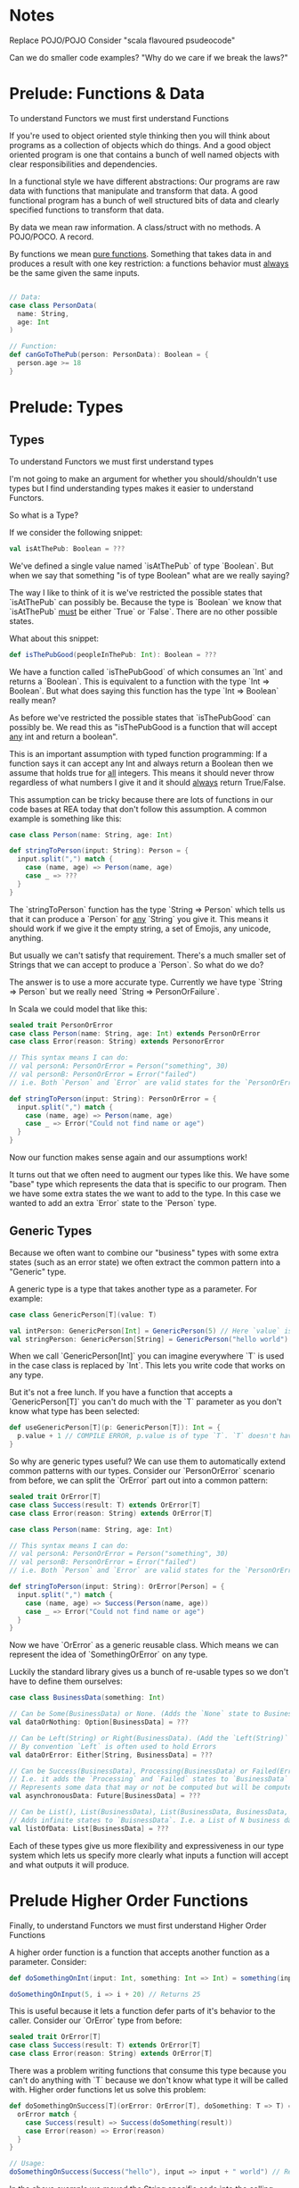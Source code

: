 * Notes

Replace POJO/POJO
Consider "scala flavoured psudeocode"

Can we do smaller code examples?
"Why do we care if we break the laws?"


* Prelude: Functions & Data

To understand Functors we must first understand Functions

If you're used to object oriented style thinking then you will think about programs as a collection of objects which do things.
And a good object oriented program is one that contains a bunch of well named objects with clear responsibilities and dependencies.

In a functional style we have different abstractions: Our programs are raw data with functions that manipulate and transform
that data. A good functional program has a bunch of well structured bits of data and clearly specified functions to transform
that data.

By data we mean raw information. A class/struct with no methods. A POJO/POCO. A record.

By functions we mean _pure functions_. Something that takes data in and produces a result with one key restriction: a functions
behavior must _always_ be the same given the same inputs.

#+BEGIN_SRC scala

// Data:
case class PersonData(
  name: String,
  age: Int
)

// Function:
def canGoToThePub(person: PersonData): Boolean = {
  person.age >= 18
}

#+END_SRC

* Prelude: Types

** Types

To understand Functors we must first understand types

I'm not going to make an argument for whether you should/shouldn't use types but I find understanding types makes it
easier to understand Functors.

So what is a Type?

If we consider the following snippet:

#+BEGIN_SRC scala
val isAtThePub: Boolean = ???
#+END_SRC

We've defined a single value named `isAtThePub` of type `Boolean`. But when we say that something "is of type Boolean" what
are we really saying?

The way I like to think of it is we've restricted the possible states that `isAtThePub` can possibly be. Because the type is
`Boolean` we know that `isAtThePub` _must_ be either `True` or `False`. There are no other possible states.

What about this snippet:

#+BEGIN_SRC scala
def isThePubGood(peopleInThePub: Int): Boolean = ???
#+END_SRC

We have a function called `isThePubGood` of which consumes an `Int` and returns a `Boolean`. This is equivalent to a function
with the type `Int => Boolean`. But what does saying this function has the type `Int => Boolean` really mean?

As before we've restricted the possible states that `isThePubGood` can possibly be. We read this as "isThePubGood is a function
that will accept _any_ int and return a boolean".

This is an important assumption with typed function programming: If a function says it can accept any Int and always return a
Boolean then we assume that holds true for _all_ integers. This means it should never throw regardless of what numbers I give it
and it should _always_ return True/False.

This assumption can be tricky because there are lots of functions in our code bases at REA today that don't follow this assumption.
A common example is something like this:

#+BEGIN_SRC scala
case class Person(name: String, age: Int)

def stringToPerson(input: String): Person = {
  input.split(",") match {
    case (name, age) => Person(name, age)
    case _ => ???
  }
}
#+END_SRC

The `stringToPerson` function has the type `String => Person` which tells us that it can produce a `Person` for _any_ `String`
you give it. This means it should work if we give it the empty string, a set of Emojis, any unicode, anything.

But usually we can't satisfy that requirement. There's a much smaller set of Strings that we can accept to produce a `Person`.
So what do we do?

The answer is to use a more accurate type. Currently we have type `String => Person` but we really need `String => PersonOrFailure`.

In Scala we could model that like this:


#+BEGIN_SRC scala
sealed trait PersonOrError
case class Person(name: String, age: Int) extends PersonOrError
case class Error(reason: String) extends PersonorError

// This syntax means I can do:
// val personA: PersonOrError = Person("something", 30)
// val personB: PersonOrError = Error("failed")
// i.e. Both `Person` and `Error` are valid states for the `PersonOrError` type

def stringToPerson(input: String): PersonOrError = {
  input.split(",") match {
    case (name, age) => Person(name, age)
    case _ => Error("Could not find name or age")
  }
}
#+END_SRC

Now our function makes sense again and our assumptions work!

It turns out that we often need to augment our types like this. We have some "base" type which represents the data that is
specific to our program. Then we have some extra states the we want to add to the type. In this case we wanted to add an
extra `Error` state to the `Person` type.

** Generic Types

Because we often want to combine our "business" types with some extra states (such as an error state) we often extract the
common pattern into a "Generic" type.

A generic type is a type that takes another type as a parameter. For example:

#+BEGIN_SRC scala
case class GenericPerson[T](value: T)

val intPerson: GenericPerson[Int] = GenericPerson(5) // Here `value` is of type `Int`
val stringPerson: GenericPerson[String] = GenericPerson("hello world") // Here `value` is of type `String`
#+END_SRC

When we call `GenericPerson[Int]` you can imagine everywhere `T` is used in the case class is replaced by `Int`. This lets you write
code that works on any type.

But it's not a free lunch. If you have a function that accepts a `GenericPerson[T]` you can't do much with the `T` parameter as
you don't know what type has been selected:

#+BEGIN_SRC scala
def useGenericPerson[T](p: GenericPerson[T]): Int = {
  p.value + 1 // COMPILE ERROR, p.value is of type `T`. `T` doesn't have a + method
}
#+END_SRC

So why are generic types useful? We can use them to automatically extend common patterns with our types.
Consider our `PersonOrError` scenario from before, we can split the `OrError` part out into a common pattern:

#+BEGIN_SRC scala
sealed trait OrError[T]
case class Success(result: T) extends OrError[T]
case class Error(reason: String) extends OrError[T]

case class Person(name: String, age: Int)

// This syntax means I can do:
// val personA: PersonOrError = Person("something", 30)
// val personB: PersonOrError = Error("failed")
// i.e. Both `Person` and `Error` are valid states for the `PersonOrError` type

def stringToPerson(input: String): OrError[Person] = {
  input.split(",") match {
    case (name, age) => Success(Person(name, age))
    case _ => Error("Could not find name or age")
  }
}
#+END_SRC

Now we have `OrError` as a generic reusable class. Which means we can represent the idea of `SomethingOrError` on any type.

Luckily the standard library gives us a bunch of re-usable types so we don't have to define them ourselves:

#+BEGIN_SRC scala
case class BusinessData(something: Int)

// Can be Some(BusinessData) or None. (Adds the `None` state to BusinessData)
val dataOrNothing: Option[BusinessData] = ???

// Can be Left(String) or Right(BusinessData). (Add the `Left(String)` state to BusinessData)
// By convention `Left` is often used to hold Errors
val dataOrError: Either[String, BusinessData] = ???

// Can be Success(BusinessData), Processing(BusinessData) or Failed(Error).
// I.e. it adds the `Processing` and `Failed` states to `BusinessData`
// Represents some data that may or not be computed but will be computed in the Future
val asynchronousData: Future[BusinessData] = ???

// Can be List(), List(BusinessData), List(BusinessData, BusinessData, ...)
// Adds infinite states to `BuisnessData`. I.e. a List of N business data
val listOfData: List[BusinessData] = ???
#+END_SRC

Each of these types give us more flexibility and expressiveness in our type system which lets us specify
more clearly what inputs a function will accept and what outputs it will produce.

* Prelude Higher Order Functions

Finally, to understand Functors we must first understand Higher Order Functions

A higher order function is a function that accepts another function as a parameter. Consider:

#+BEGIN_SRC scala
def doSomethingOnInt(input: Int, something: Int => Int) = something(input)

doSomethingOnInput(5, i => i + 20) // Returns 25
#+END_SRC

This is useful because it lets a function defer parts of it's behavior to the caller. Consider our `OrError` type from before:

#+BEGIN_SRC scala
sealed trait OrError[T]
case class Success(result: T) extends OrError[T]
case class Error(reason: String) extends OrError[T]
#+END_SRC

There was a problem writing functions that consume this type because you can't do anything with `T` because we don't know what
type it will be called with. Higher order functions let us solve this problem:

#+BEGIN_SRC scala
def doSomethingOnSuccess[T](orError: OrError[T], doSomething: T => T) = {
  orError match {
    case Success(result) => Success(doSomething(result))
    case Error(reason) => Error(reason)
  }
}

// Usage:
doSomethingOnSuccess(Success("hello"), input => input + " world") // Returns Success("hello world")
#+END_SRC

In the above example we moved the String specific code into the calling function which _knows that the function is being called
with string_

* Functors

Now that we've got all that background out of the way

** The Problem
So now we've got lot of fancy types. `Option`, `OrError`, `Future` and any other generic patterns we can dream up.

And we've got lots of useful functions like that operate on our business data.

But we need some way to use our business data functions on data that has been combined with a generic type.

For example:

#+BEGIN_SRC scala
case class Money(amount: Int)
case class BusinessData(something: Int)
case class ProcessedData(somethingUseful: Int)

def processData(data: BusinessData): OrError[ProcessedData] = ???

def makeLotsOfMoney(data: ProcessedData): Money = {
  // Do stuff with `data`
  // Return how much money we made
  Money(data.somethingUseful + 10000210)
}

def doSomethingElse(data: ProcessedData): Money = {
  // Even more money!
  Money(data.somethingUseful + 5551)
}

def beABusiness(input: BusinessData): Money = {
  val processedData: OrError[ProcessedData] = processData(input)

  // COMPILE ERROR! `makeLotsOfMoney` and `doSomethingElse` need a `ProcessedData` not
  // a `OrError[ProcessedData]`!
  val firstMoney = makeLotsOfMoney(processedData)
  val secondMoney = doSomethingElse(processedData)

  return firstMoney + secondMoney
}
#+END_SRC

If only there was some way to `makeLotsOfMoney` with a `OrError[ProcessedData]`.

We could do it manually:

#+BEGIN_SRC scala
def makeLotsOfMoneyOrError(dataOrError: OrError[ProcessedData]): OrError[Money] = {
  data match {
    case Success(ProcessedData(somethingUseful)) => Success(somethingUseful + 10000210)
    case Failure(error) => Failure(error)
  }
}

def doSomethingElseOrError(dataOrError: OrError[ProcessedData]): OrError[Money] = {
  data match {
    case Success(ProcessedData(somethingUseful)) => Success(somethingUseful + 5551)
    case Failure(error) => Failure(error)
  }
}
#+END_SRC

But that has a _lot_ of repeated code.

And this comes up all the time in our programs. What if we want to makeLotsOfMoney with a `Future[ProcessedData]` or a
`List[ProcessedData]`? We'd have to write all of the code to deal with those data structures ourselves.

** The Solution
Functors!

A functor lets you transform `makeLotsOfMoney` into `makeLotsOfMoneyOrError` *automatically*.

Check it out:

#+BEGIN_SRC scala
def makeLotsOfMoney(data: ProcessedData): Money = {
  // Do stuff with `data`
  // Return how much money we made
  Money(data.somethingUseful + 10000210)
}

val makeLotsOfMoneyOrError: OrError[ProcessedData] => OrError[Money] = OrErrorFunctor.lift(makeLotsOfMoney)

makeLotsOfMoneyOrError(Success(ProcessedData(50))) // Returns Success(10000260)
makeLotsOfMoneyOrError(Error("bad data")) // Returns Error("bad data")
#+END_SRC

And the cool thing is that `lift` is defined for all sorts of types:


#+BEGIN_SRC scala

val plusFive = (i: Int) => i + 5

// Option
val plusFiveOnOption: Option[Int] => Option[Int]  = OptionFunctor.lift(plusFive)

val someOption = Some(7)
plusFiveOnOption(someOption) // Some(12)

// Future
val plusFiveOnFuture = FutureFunctor.lift(plusFive)

val someFuture = Future.successful(20)
plusFiveOnFuture(someFuture) // FinishedFuture(25)

// List
val plusFiveOnList = ListFunctor.lift(plusFive)
val someList = List(6, 7, 8)
plusFiveOnList(someList) // List(11, 12, 13)

#+END_SRC

** In Detail

A Functor provides a single function: `lift` which transforms a function of type `A => B` into a function of type `F[A] => F[B]`
where F is a generic type that takes a single generic argument.

Let's unpack that a bit. Can we create a `Functor` for `OrError`?

OrError:

- Is a generic type
- It takes a single generic argument: T

So it looks like we should be able to define `lift` for `OrError`. But what is `lift`?

`lift` is a _higher order function_ that takes a generic function of type `A => B` and returns a generic function
of type `F[A] => F[B]` where F is the type we are defining the Functor for.

For a concrete example let's look at the type signature of `lift` for `OrError`

#+BEGIN_SRC scala
object OrErrorFunctor {
  def lift[A, B](transformAToB: A => B): OrError[A] => OrError[B]
}
#+END_SRC

What does this type signature tell us? "Given a function that can transform A to B then I will give you a function that
can transform OrError[A] to OrError[B]"

And because A and B are type parameter this means that `transformAToB` will accept _any function that takes one argument_.

So how can we implement `lift` for `OrError`?

#+BEGIN_SRC scala
object OrErrorFunctor {
  def lift[A, B](transformAToB: A => B): OrError[A] => OrError[B] =
    (orError: OrError[A]) => orError match {
      case Success(value) => Success(transformAToB(value))
      case Error(error) => Error(error)
    }
}
#+END_SRC

In this case if we have succeeded and have a value then we transform it to the new value and return Success.
If we have an `Error` then we do nothing and just propagate the error.

The details of each Functor will be different depending on the specifics of that Type. For example the `List` functor
would iterate over all values in the list and transform them.

Some examples:

#+BEGIN_SRC scala
val plusOne = (i: Int) => i + 1 // Has type Int => Int
val plusOneOrError = lift[Int, Int](plusOne) // Has type OrError[Int] => OrError[Int]

plusOneOrError(Success(5)) // Returns Success(6)
plusOneOrError(Success("hello")) // COMPILE ERROR, `plusOneOrError` needs an `OrError[Int]` but we're giving it a `OrError[String]`

val isEven = (i: Int) => i % 2 == 0  // Has type Int => Boolean
val isEvenOrError = lift(isEven) // Has type OrError[Int] => OrError[Boolean]
#+END_SRC

** The Real Solution
In most of our codebases no one uses lift! What!?

Lift is so useful there's a handy helper method to let you lift and apply methods at the same time.

That helper's name is `map`:

#+BEGIN_SRC scala

val plusFive = (i: Int) => i + 5

// Option
val someOption = Some(7)
someOption.map(plusFive) // Some 12

// Future
val someFuture = Future.successful(20)
someFuture.map(plusFive) // FinishedFuture(25)

// List
val someList = List(6, 7, 8)
someList.map(plusFive) // List(11, 12, 13)

#+END_SRC

** Bringing it all together

Functors let you take a function of type `A => B` (i.e. any function) and level it up into a function of type
`Something[A] => Something[B]` where `Something` is a generic type that takes a single generic parameter like
`Option`, `Future` or `List`

If your type is a functor then you can also use the super-useful `map` function which is a shortcut for the above.

If at any time you have a `Option[Anything]`, `List[Anything]` or `Something[Anything]` and you want to transform the
`Anything` then you almost always want *Functor*

* Bonus: Laws

Functors have rules to their implementation.

Rule 1: Identity

    #+BEGIN_SRC scala
    // If we have the following function:
    val identity = a => a

    // And we lift it to a F[A]
    val identityOnOption = Functor[Option].lift(identity)

    // If we call it on any value we should _always_ get an identical value back
    val someF = Some(10)
    someF == identityOnOption(someF)

    // This must work for _all_ uses of Functor[F]
    #+END_SRC

Rule 2: Composition

#+BEGIN_SRC scala
// F (a compose b) == F(a) compose F(b)
// Suppose we have two functions:
val plusOne = (i: Int) => i + 1
val intToString = (i: Int) => i.toString

// We can plug functions together using `compose` or `andThen`
val plusOneAndToString = compose(intToString, plusOne)
val plusOneAndToString = plusOne `andThen` intToString

// What if we're using functors?
val plusOneOnOption = Functor[Option].lift(plusOne)
val intToStringOnOption = Functor[Option].lift(intToString)

// We can plug our lifted functions together in the same way:
val plusOneAndToStringOnOption = compose(intToStringOnOption, plusOneOnOption)
val plusOneAndToStringOnOption = plusOneOnOption `andThen` intToStringOnOption

// The Composition law tells us that the following must _always_ produce the same results
Functor[Option].lift(plusOne `andThen` intToString) == Functor[Option].lift(plusOne) `andThen` Functor[Option].lift(intToString)

// I.e.
FunctorEither[String]
FunctorList
FunctorOption.lift(plusOneAndToString) == plusOneAndToStringOnOption

functorOptionLift(plusOne)

def functorOptionLift[A,B](f: A => B): Option[A] => Option[B] =
  (input: Option[A]) => {
    input match {
      case Some(a) => Some(f(a))
      case None => None
    }
  }

def plusOneOnList(f: A => B, ints: List[Int]): List[Int] = {
  // I'm cheating and using a mutable value! You could do this with
  // recursion but it's not important for the talk
  var newList = List()
  foreach(val int in ints) {
    newList.append(f(int))
  }
  newList
}
#+END_SRC

* Bonus: Broken Functors

Imagine a data type that keeps track of how many times you've mapped something. Here's an imaginary interface:


#+BEGIN_SRC scala

val intWithTracking: TransformTracker[Int] = TransformTracker(20)

intWithTracking.value // Returns 20
intWithTracking.transformCount // Returns 0, we haven't done any transformations!

val transformedIntWithTracking = intWithTracking
  .map(i => i + 1)
  .map(i => i * 2)
  .map(i => i - 10)

transformedIntWithTracking.value // Returns 32
transformedIntWithTracking.transformCount // Returns 3, we did three transformations!

#+END_SRC

This is useful but it's not a Functor.

** Why?

It breaks both of the functor laws.

Identity law:

#+BEGIN_SRC scala

val intWithTracking: TransformTracker[Int] = TransformTracker(20)

val transformedIntWithTracking = intWithTracking.map(i => i)

// `map` with identity function must return the exact same thing.

intWithTracking == transformedIntWithTracking
> false

#+END_SRC

Composition law:

#+BEGIN_SRC

val intWithTracking: TransformTracker[Int] = TransformTracker(20)

val addOne = (i: Int) => i + 1
val addTwo = (i: Int) => i + 2

val transformedOneWay = intWithTracking.map(addOne).map(addTwo)
val transformedAnotherWay = intWithTracking.map(addOne andThen addTwo)

// transformedOneWay and transformedAnotherWay should be identical
transformedOneWay == transformedAnotherWay
> false

#+END_SRC

* Bonus: Googling functors

Watch out! C++ stole the name "Functor" and uses it to mean "Object that behaves like a function". *This is not the same thing*

Make sure you're talking about functional functors, if you see anything about `map` or `lift` or "Category theory" then you're good. If you see anything about `operator()` you're probably in the wrong place.

* Bonus: Types and Sets

If you've done any set theory you're probably used to seeing lots of diagrams with circles and arrows. Well it turns out that
set theory is a good analog for types. You can think of the type `Boolean` as being represented by the set {True, False}

Functions can be thought of as arrows which map from one set to another. Consider the function:

#+BEGIN_SRC scala
def plusOne(i: Int): Int => i + 1
#+END_SRC

We can visualize this as a set mapping: [[file:plusOne.png]]

On the left we can see the set of all Integers. Though in reality integers go from MIN_INT to MAX_INT but we'll handwave that away
for now.

The `plusOne` function maps each integer in the input set to another integer in the output set. For this example they happen to be
the same set but that doesn't need to be the case.

How about this function:

#+BEGIN_SRC scala

sealed trait Decision
case object Yes extends Decision
case object Maybe extends Decision

def isGreat(name: String): Decision = name match {
  case "jake" => Yes
  case _ => Maybe
}

#+END_SRC

We can visualize this in the same way:

[[file:isGreat.png]]

How about composite types like `Option`?

#+BEGIN_SRC scala

def plusOneOnOption(optionalInt: Option[Int]): Option[Int] = {
  optionalInt match {
    case Some(i: Int) => i + 1
    case None => None
  }

}
val someOptionalInteger: Option[Int] = Some(7)
plusOneOnOption(someOptionalInteger) // Returns Some(8)

val someOptionalIntegerThatDoesntExist = None
plusOneOnOption(someOptionalIntegerThatDoesntExist) // Returns None

#+END_SRC

It looks very similar to `plusOne` with an additional "None" state: [[file:plusOneOnOption.png]]

What about list?

#+BEGIN_SRC scala

def plusOneOnList(ints: List[Int]): List[Int] = {
  // I'm cheating and using a mutable value! You could do this with
  // recursion but it's not important for the talk
  var newList = List()
  foreach(val int in ints) {
    newList.append(int + 1)
  }
  newList
}

val emptyList = List()
plusOneOnList(emptyList) // Returns List()

val someNumbers = List(5, 6, 7, 10)
plusOneOnList(someNumbers) // Returns List(6, 7, 8, 11)

#+END_SRC

Now we have infinitely more integers  as lists are an infinite data structure: [[file:plusOneOnList.png]]

What's the point of all of these sets?

It's time to unveil the *Functor Crab*:

[[file:plusOneFunctor.png]]

Functors are functions from the _set of functions A => B_ to the _set of functions F[A] => F[B]_.
